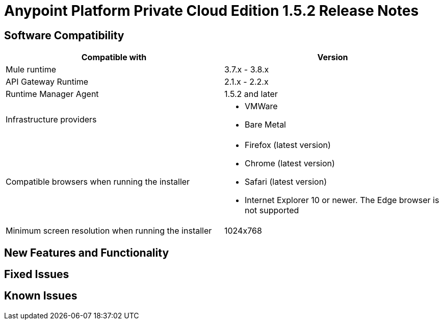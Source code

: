 = Anypoint Platform Private Cloud Edition 1.5.2 Release Notes

== Software Compatibility

[%header,cols="2*a"]
|===
| Compatible with |Version
| Mule runtime | 3.7.x - 3.8.x
| API Gateway Runtime | 2.1.x - 2.2.x
| Runtime Manager Agent | 1.5.2 and later
| Infrastructure providers |
* VMWare

* Bare Metal

| Compatible browsers when running the installer |

* Firefox (latest version)

* Chrome (latest version)

* Safari (latest version)

* Internet Explorer 10 or newer. The Edge browser is not supported
| Minimum screen resolution when running the installer | 1024x768
|===


== New Features and Functionality

== Fixed Issues

== Known Issues